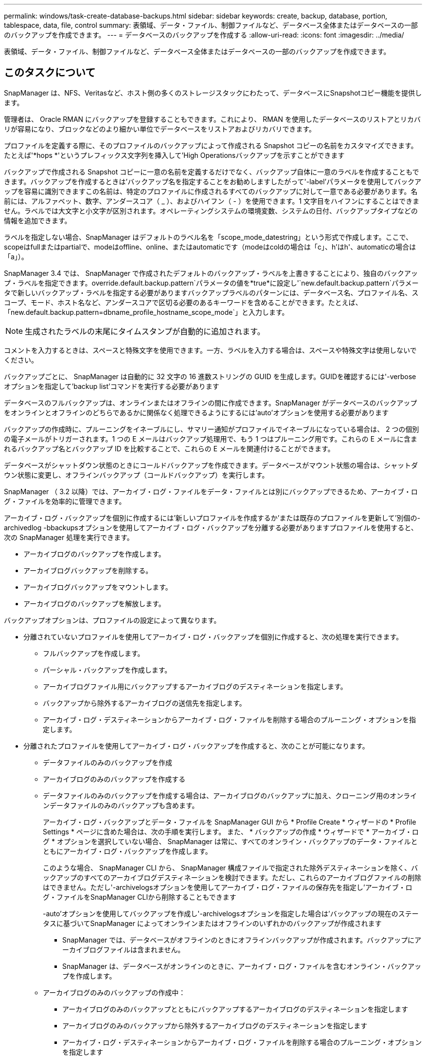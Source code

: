 ---
permalink: windows/task-create-database-backups.html 
sidebar: sidebar 
keywords: create, backup, database, portion, tablespace, data, file, control 
summary: 表領域、データ・ファイル、制御ファイルなど、データベース全体またはデータベースの一部のバックアップを作成できます。 
---
= データベースのバックアップを作成する
:allow-uri-read: 
:icons: font
:imagesdir: ../media/


[role="lead"]
表領域、データ・ファイル、制御ファイルなど、データベース全体またはデータベースの一部のバックアップを作成できます。



== このタスクについて

SnapManager は、NFS、Veritasなど、ホスト側の多くのストレージスタックにわたって、データベースにSnapshotコピー機能を提供します。

管理者は、 Oracle RMAN にバックアップを登録することもできます。これにより、 RMAN を使用したデータベースのリストアとリカバリが容易になり、ブロックなどのより細かい単位でデータベースをリストアおよびリカバリできます。

プロファイルを定義する際に、そのプロファイルのバックアップによって作成される Snapshot コピーの名前をカスタマイズできます。たとえば'*hops *'というプレフィックス文字列を挿入して'High Operationsバックアップを示すことができます

バックアップで作成される Snapshot コピーに一意の名前を定義するだけでなく、バックアップ自体に一意のラベルを作成することもできます。バックアップを作成するときは'バックアップ名を指定することをお勧めしますしたがって'-label'パラメータを使用してバックアップを容易に識別できますこの名前は、特定のプロファイルに作成されるすべてのバックアップに対して一意である必要があります。名前には、アルファベット、数字、アンダースコア（ _ ）、およびハイフン（ - ）を使用できます。1 文字目をハイフンにすることはできません。ラベルでは大文字と小文字が区別されます。オペレーティングシステムの環境変数、システムの日付、バックアップタイプなどの情報を追加できます。

ラベルを指定しない場合、SnapManager はデフォルトのラベル名を「scope_mode_datestring」という形式で作成します。ここで、scopeはfullまたはpartialで、modeはoffline、online、またはautomaticです（modeはcoldの場合は「c」、h'はh'、automaticの場合は「a」）。

SnapManager 3.4 では、 SnapManager で作成されたデフォルトのバックアップ・ラベルを上書きすることにより、独自のバックアップ・ラベルを指定できます。override.default.backup.pattern`パラメータの値を*true*に設定し'`new.default.backup.pattern`パラメータで新しいバックアップ・ラベルを指定する必要がありますバックアップラベルのパターンには、データベース名、プロファイル名、スコープ、モード、ホスト名など、アンダースコアで区切る必要のあるキーワードを含めることができます。たとえば、「new.default.backup.pattern=dbname_profile_hostname_scope_mode`」と入力します。


NOTE: 生成されたラベルの末尾にタイムスタンプが自動的に追加されます。

コメントを入力するときは、スペースと特殊文字を使用できます。一方、ラベルを入力する場合は、スペースや特殊文字は使用しないでください。

バックアップごとに、 SnapManager は自動的に 32 文字の 16 進数ストリングの GUID を生成します。GUIDを確認するには'-verboseオプションを指定して'backup list'コマンドを実行する必要があります

データベースのフルバックアップは、オンラインまたはオフラインの間に作成できます。SnapManager がデータベースのバックアップをオンラインとオフラインのどちらであるかに関係なく処理できるようにするには'auto'オプションを使用する必要があります

バックアップの作成時に、プルーニングをイネーブルにし、サマリー通知がプロファイルでイネーブルになっている場合は、 2 つの個別の電子メールがトリガーされます。1 つの E メールはバックアップ処理用で、もう 1 つはプルーニング用です。これらの E メールに含まれるバックアップ名とバックアップ ID を比較することで、これらの E メールを関連付けることができます。

データベースがシャットダウン状態のときにコールドバックアップを作成できます。データベースがマウント状態の場合は、シャットダウン状態に変更し、オフラインバックアップ（コールドバックアップ）を実行します。

SnapManager （ 3.2 以降）では、アーカイブ・ログ・ファイルをデータ・ファイルとは別にバックアップできるため、アーカイブ・ログ・ファイルを効率的に管理できます。

アーカイブ・ログ・バックアップを個別に作成するには'新しいプロファイルを作成するか'または既存のプロファイルを更新して'別個の-archivedlog -bbackupsオプションを使用してアーカイブ・ログ・バックアップを分離する必要がありますプロファイルを使用すると、次の SnapManager 処理を実行できます。

* アーカイブログのバックアップを作成します。
* アーカイブログバックアップを削除する。
* アーカイブログバックアップをマウントします。
* アーカイブログのバックアップを解放します。


バックアップオプションは、プロファイルの設定によって異なります。

* 分離されていないプロファイルを使用してアーカイブ・ログ・バックアップを個別に作成すると、次の処理を実行できます。
+
** フルバックアップを作成します。
** パーシャル・バックアップを作成します。
** アーカイブログファイル用にバックアップするアーカイブログのデスティネーションを指定します。
** バックアップから除外するアーカイブログの送信先を指定します。
** アーカイブ・ログ・デスティネーションからアーカイブ・ログ・ファイルを削除する場合のプルーニング・オプションを指定します。


* 分離されたプロファイルを使用してアーカイブ・ログ・バックアップを作成すると、次のことが可能になります。
+
** データファイルのみのバックアップを作成
** アーカイブログのみのバックアップを作成する
** データファイルのみのバックアップを作成する場合は、アーカイブログのバックアップに加え、クローニング用のオンラインデータファイルのみのバックアップも含めます。
+
アーカイブ・ログ・バックアップとデータ・ファイルを SnapManager GUI から * Profile Create * ウィザードの * Profile Settings * ページに含めた場合は、次の手順を実行します。 また、 * バックアップの作成 * ウィザードで * アーカイブ・ログ * オプションを選択していない場合、 SnapManager は常に、すべてのオンライン・バックアップのデータ・ファイルとともにアーカイブ・ログ・バックアップを作成します。

+
このような場合、 SnapManager CLI から、 SnapManager 構成ファイルで指定された除外デスティネーションを除く、バックアップのすべてのアーカイブログデスティネーションを検討できます。ただし、これらのアーカイブログファイルの削除はできません。ただし'-archivelogsオプションを使用してアーカイブ・ログ・ファイルの保存先を指定し'アーカイブ・ログ・ファイルをSnapManager CLIから削除することもできます

+
-auto'オプションを使用してバックアップを作成し'-archivelogsオプションを指定した場合は'バックアップの現在のステータスに基づいてSnapManager によってオンラインまたはオフラインのいずれかのバックアップが作成されます

+
*** SnapManager では、データベースがオフラインのときにオフラインバックアップが作成されます。バックアップにアーカイブログファイルは含まれません。
*** SnapManager は、データベースがオンラインのときに、アーカイブ・ログ・ファイルを含むオンライン・バックアップを作成します。


** アーカイブログのみのバックアップの作成中：
+
*** アーカイブログのみのバックアップとともにバックアップするアーカイブログのデスティネーションを指定します
*** アーカイブログのみのバックアップから除外するアーカイブログのデスティネーションを指定します
*** アーカイブ・ログ・デスティネーションからアーカイブ・ログ・ファイルを削除する場合のプルーニング・オプションを指定します




* * シナリオはサポートされていません *
+
** アーカイブログのみのバックアップは、オフラインデータファイルのみのバックアップとともに作成することはできません。
** アーカイブログファイルがバックアップされていない場合は、アーカイブログファイルの削除はできません。
** アーカイブログファイルに対して Flash Recovery Area （ FRA ）が有効になっている場合は、アーカイブログファイルのプルーニングを実行できません。
+
Flash Recovery Areaでアーカイブ・ログの場所を指定する場合は'archive_log_destパラメータでアーカイブ・ログの場所も指定する必要があります






NOTE: アーカイブログのバックアップを作成するときは、完全なアーカイブログのデスティネーションパスを二重引用符で囲み、デスティネーションパスをカンマで区切って入力する必要があります。パスの区切り文字は、 1 つではなく 2 つのバックスラッシュ（ \\ ）で指定する必要があります。

オンラインデータファイルバックアップのラベルをアーカイブログバックアップとともに指定すると、データファイルバックアップのラベルが適用され、アーカイブログバックアップには接尾辞（「_logs」）が付きます。このサフィックスを設定するには、SnapManager 構成ファイルのパラメータ「suffix.backup.label.with .logs」を変更します。

たとえば'suffix.backup.label.with .logs=arc`の値を指定すると'_logsのデフォルト値が'_carc'に変更されます

バックアップに含めるアーカイブログのデスティネーションを指定していない場合、 SnapManager には、データベースに設定されているすべてのアーカイブログのデスティネーションが含まれます。

いずれかのデスティネーションに欠落しているアーカイブログファイルがある場合、 SnapManager は、欠落しているアーカイブログファイルが他のアーカイブログデスティネーションにある場合でも、それらのアーカイブログファイルの前に作成されたアーカイブログファイルをすべてスキップします。

アーカイブログのバックアップを作成する際には、バックアップに含めるアーカイブログファイルのデスティネーションを指定する必要があります。また、設定パラメータで、アーカイブログファイルをバックアップ内の欠落ファイルよりも常に多く含めるように設定できます。


NOTE: デフォルトでは、この構成パラメータは* true *に設定され、欠落しているファイルを除くすべてのアーカイブログファイルが含まれます。独自のアーカイブ・ログ削除スクリプトを使用する場合、またはアーカイブ・ログ・デスティネーションからアーカイブ・ログ・ファイルを手動で削除する場合は、このパラメータを無効にして、 SnapManager でアーカイブ・ログ・ファイルをスキップし、バックアップをさらに続行できます。

SnapManager では、アーカイブログのバックアップに関して次の SnapManager 処理がサポートされません。

* アーカイブログのバックアップをクローニングする
* アーカイブログのバックアップをリストアする
* アーカイブログのバックアップを検証する


SnapManager では、フラッシュリカバリ領域のデスティネーションからアーカイブログファイルをバックアップすることもできます。

.ステップ
. 次のコマンドを入力します。
+
`* SMSAP backup create -profile profile_profile_name_{[-full｛-online |-offline |-auto｝[-retain｛-hourly |-daily |-weekly |-unlimited｝][-verify]|[-data [[-files_[_[_files_]|[-unlimited |]-monthly]-tablespaces |-retain-abel-daily. [-archivelogs [-label_label_][-comment_comment_][-backup-dest_path1_[,[_path2_]][-exclude-dest_path1_[,_path2_]][-prunelogs {all|-untilscn _ untilscn _ un_untscn _ t }]-dest-dump_dest-des|-date-dest-dest月|-dest-dest月|-dest-desprune dem |-dest-dprune de_date_date_date_date_date_date_date_datum}～-dest-dprune }～-dest-dprune }～-dest-dprune }～-dest-dest～-dest-dest～-dest-des|-dest-dest～-dest-dest～-dest-dese月～-dest

+
|===
| 状況 | 作業 


 a| 
* オンラインとオフラインのどちらのデータベースのバックアップを作成するかを指定します。 SnapManager でオンラインとオフラインのどちらのデータベースを処理するかは指定しません *
 a| 
オフライン・データベースのバックアップを作成するには'-offline'を指定しますオンライン・データベースのバックアップを作成するには'-conline-'を指定します

これらのオプションを使用する場合は'-auto'オプションは使用できません



 a| 
* データベースがオンラインかオフラインかにかかわらず、 SnapManager がデータベースのバックアップを処理できるようにするかどうかを指定します。 *
 a| 
-auto'オプションを指定しますこのオプションを使用する場合は'--offline]オプションまたは--onlineオプションは使用できません



 a| 
* 特定のファイルのパーシャル・バックアップを実行するかどうかを指定します *
 a| 
 Specify the -data-files option and then list the files, separated by commas. For example, list the file names f1, f2, and f3 after the option.
Windowsでデータファイルのパーシャル・バックアップを作成する例

[listing]
----

smsap backup create -profile nosep -data -files "J:\\mnt\\user\\user.dbf" -online
-label partial_datafile_backup -verbose
----


 a| 
* 特定の表領域のパーシャル・バックアップを実行するかどうかを指定します。 *
 a| 
--data-tablespacesオプションを指定し、カンマで区切って表領域をリストします。たとえば、オプションのあとにTS1、TS2、およびTS3を使用します。

SnapManager では、読み取り専用表領域のバックアップがサポートされます。バックアップの作成時に、 SnapManager は読み取り専用テーブルスペースを読み取り / 書き込みに変更します。バックアップの作成後、表領域は読み取り専用に変更されます。

例：パーシャル・テーブルスペース・バックアップを作成する

[listing]
----

smsap backup create -profile nosep -data -tablespaces tb2 -online -label partial_tablespace_bkup -verbose
----


 a| 
* 各バックアップに一意のラベルを作成するかどうかを full_hot_mybackup_label * という形式で指定します
 a| 
Windowsの場合は、次の例を入力します。

[listing]
----

smsap backup create -online -full -profile targetdb1_prof1
-label full_hot_my_backup_label   -verbose
----


 a| 
* アーカイブ・ログ・ファイルのバックアップを ' データ・ファイルとは別に作成するかどうかを指定します *
 a| 
次のオプションと変数を指定します。

** -archivelogsアーカイブ・ログ・ファイルのバックアップを作成します
** --backup-destでは'バックアップするアーカイブ・ログ・ファイルの保存先を指定します
** --exclude-dest-除外するアーカイブ・ログ・デスティネーションを指定します
** -labelは'アーカイブ・ログ・ファイル・バックアップのラベルを指定します


[NOTE]
====
「-backup-dest」オプションまたは「-exclude-dest」オプションのいずれかを指定する必要があります。

====
これらのオプションを両方ともバックアップとともに指定すると'無効なバックアップ・オプションが指定されたというエラー・メッセージが表示されますオプションの1つである-backup-destまたはexclude-dest`を指定します。

アーカイブログファイルのバックアップを Windows で別途作成する例

[listing]
----

smsap backup create -profile nosep -archivelogs -backup-dest "J:\\mnt\\archive_dest_2\\" -label archivelog_backup -verbose
----


 a| 
* データ・ファイルとアーカイブ・ログ・ファイルのバックアップを一緒に作成するかどうかを指定します *
 a| 
次のオプションと変数を指定します。

** データ・ファイルを指定するための'-data'オプション
** アーカイブ・ログ・ファイルを指定するための-archivelogsオプションWindows でのデータ・ファイルとアーカイブ・ログ・ファイルのバックアップ例
+
[listing]
----

smsap backup create -profile nosep -data -online -archivelogs -backup-dest "J:\\mnt\\archive_dest_2\\" -label data_arch_backup
-verbose
----




 a| 
* バックアップ作成時にアーカイブ・ログ・ファイルのプルーニングを実行するかどうかを指定します *
 a| 
次のオプションと変数を指定します。

** --logprunsアーカイブ・ログの保存先からアーカイブ・ログ・ファイルを削除するように指定します
+
*** 「-all」は、アーカイブ・ログ・デスティネーションからすべてのアーカイブ・ログ・ファイルを削除するように指定します。
*** `-until -scnuntil -sSCN -指定したSCNまでアーカイブ・ログ・ファイルを削除します
*** `-until dateyyyyy-mm-dd:HH:mm:ss`は、指定された期間までアーカイブログファイルを削除するように指定します。
*** --beforeオプションは'指定された期間（日'月'週'時間）前にアーカイブ・ログ・ファイルを削除するように指定します
*** --prune-destprune_dest1、[prune_dest2]は、バックアップの作成時にアーカイブ・ログ・デスティネーションからアーカイブ・ログ・ファイルを削除するように指定します。




[NOTE]
====
アーカイブログファイルに対して Flash Recovery Area （ FRA ）が有効になっている場合は、アーカイブログファイルのプルーニングを実行できません。

====
Windows でバックアップを作成する際に、すべてのアーカイブ・ログ・ファイルを削除する例を示します

[listing]
----

smsap backup create -profile nosep
 -archivelogs -label archive_prunebackup1 -backup-dest "E:\\oracle\\MDV\\oraarch\\MDVarch,J:\\
" -prunelogs -all -prune-dest "E:\\oracle\\MDV\\oraarch\\MDVarch,J:\\" -verbose
----


 a| 
* バックアップに関するコメントを追加するかどうかを指定します。 *
 a| 
「-comment」に続けて概要 文字列を指定します。



 a| 
* 現在の状態にかかわらず、指定した状態にデータベースを強制的にバックアップするかどうかを指定します
 a| 
「-force」オプションを指定します。



 a| 
* バックアップの作成時に検証を実行するかどうかを指定します。 *
 a| 
-verifyオプションを指定します



 a| 
* データベース・バックアップ処理後にダンプ・ファイルを収集するかどうかを指定します。 *
 a| 
backup createコマンドの最後に'-dump'オプションを指定します

|===




== 例

[listing]
----
smsap backup create -profile targetdb1_prof1 -full -online -force  -verify
----